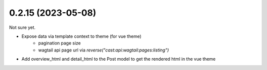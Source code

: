 0.2.15 (2023-05-08)
-------------------

Not sure yet.

* Expose data via template context to theme (for vue theme)
    * pagination page size
    * wagtail api page url via `reverse("cast:api:wagtail:pages:listing")`
* Add overview_html and detail_html to the Post model to get the rendered html in the vue theme
